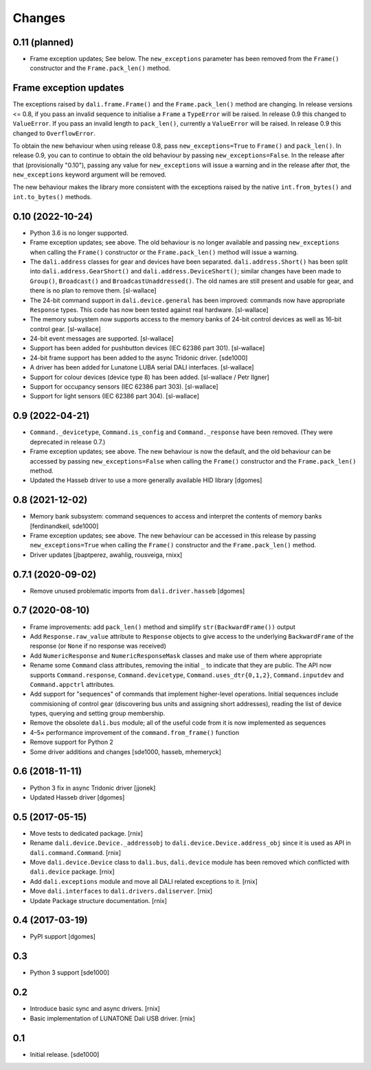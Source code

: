 Changes
=======

0.11 (planned)
--------------

- Frame exception updates; See below. The ``new_exceptions`` parameter
  has been removed from the ``Frame()`` constructor and the
  ``Frame.pack_len()`` method.

Frame exception updates
-----------------------

The exceptions raised by ``dali.frame.Frame()`` and the
``Frame.pack_len()`` method are changing. In release versions <= 0.8,
if you pass an invalid sequence to initialise a ``Frame`` a
``TypeError`` will be raised. In release 0.9 this changed to
``ValueError``. If you pass an invalid length to ``pack_len()``,
currently a ``ValueError`` will be raised. In release 0.9 this changed
to ``OverflowError``.

To obtain the new behaviour when using release 0.8, pass
``new_exceptions=True`` to ``Frame()`` and ``pack_len()``. In release
0.9, you can to continue to obtain the old behaviour by passing
``new_exceptions=False``. In the release after that (provisionally
"0.10"), passing any value for ``new_exceptions`` will issue a warning
and in the release after *that*, the ``new_exceptions`` keyword
argument will be removed.

The new behaviour makes the library more consistent with the
exceptions raised by the native ``int.from_bytes()`` and
``int.to_bytes()`` methods.

0.10 (2022-10-24)
-----------------

- Python 3.6 is no longer supported.

- Frame exception updates; see above. The old behaviour is no longer
  available and passing ``new_exceptions`` when calling the
  ``Frame()`` constructor or the ``Frame.pack_len()`` method will
  issue a warning.

- The ``dali.address`` classes for gear and devices have been
  separated. ``dali.address.Short()`` has been split into
  ``dali.address.GearShort()`` and ``dali.address.DeviceShort()``;
  similar changes have been made to ``Group()``, ``Broadcast()`` and
  ``BroadcastUnaddressed()``. The old names are still present and
  usable for gear, and there is no plan to remove them. [sl-wallace]

- The 24-bit command support in ``dali.device.general`` has been
  improved: commands now have appropriate ``Response`` types. This
  code has now been tested against real hardware. [sl-wallace]

- The memory subsystem now supports access to the memory banks of
  24-bit control devices as well as 16-bit control gear. [sl-wallace]

- 24-bit event messages are supported. [sl-wallace]

- Support has been added for pushbutton devices (IEC 62386 part
  301). [sl-wallace]

- 24-bit frame support has been added to the async Tridonic
  driver. [sde1000]

- A driver has been added for Lunatone LUBA serial DALI
  interfaces. [sl-wallace]

- Support for colour devices (device type 8) has been added.
  [sl-wallace / Petr Ilgner]

- Support for occupancy sensors (IEC 62386 part 303). [sl-wallace]

- Support for light sensors (IEC 62386 part 304). [sl-wallace]

0.9 (2022-04-21)
----------------

- ``Command._devicetype``, ``Command.is_config`` and
  ``Command._response`` have been removed. (They were deprecated in
  release 0.7.)

- Frame exception updates; see above. The new behaviour is now the
  default, and the old behaviour can be accessed by passing
  ``new_exceptions=False`` when calling the ``Frame()`` constructor
  and the ``Frame.pack_len()`` method.

- Updated the Hasseb driver to use a more generally available HID
  library [dgomes]

0.8 (2021-12-02)
----------------

- Memory bank subsystem: command sequences to access and interpret the
  contents of memory banks [ferdinandkeil, sde1000]

- Frame exception updates; see above. The new behaviour can be
  accessed in this release by passing ``new_exceptions=True`` when
  calling the ``Frame()`` constructor and the ``Frame.pack_len()``
  method.

- Driver updates [jbaptperez, awahlig, rousveiga, rnixx]

0.7.1 (2020-09-02)
------------------

- Remove unused problematic imports from ``dali.driver.hasseb``
  [dgomes]

0.7 (2020-08-10)
----------------

- Frame improvements: add ``pack_len()`` method and simplify
  ``str(BackwardFrame())`` output

- Add ``Response.raw_value`` attribute to ``Response`` objects to give
  access to the underlying ``BackwardFrame`` of the response (or
  ``None`` if no response was received)

- Add ``NumericResponse`` and ``NumericResponseMask`` classes and make
  use of them where appropriate

- Rename some ``Command`` class attributes, removing the initial ``_``
  to indicate that they are public. The API now supports
  ``Command.response``, ``Command.devicetype``,
  ``Command.uses_dtr{0,1,2}``, ``Command.inputdev`` and
  ``Command.appctrl`` attributes.

- Add support for "sequences" of commands that implement higher-level
  operations. Initial sequences include commisioning of control gear
  (discovering bus units and assigning short addresses), reading the
  list of device types, querying and setting group membership.

- Remove the obsolete ``dali.bus`` module; all of the useful code from
  it is now implemented as sequences

- 4–5× performance improvement of the ``command.from_frame()``
  function

- Remove support for Python 2

- Some driver additions and changes [sde1000, hasseb, mhemeryck]


0.6 (2018-11-11)
----------------

- Python 3 fix in async Tridonic driver
  [jjonek]

- Updated Hasseb driver
  [dgomes]


0.5 (2017-05-15)
----------------

- Move tests to dedicated package.
  [rnix]

- Rename ``dali.device.Device._addressobj`` to
  ``dali.device.Device.address_obj`` since it is used as API in
  ``dali.command.Command``.
  [rnix]

- Move ``dali.device.Device`` class to ``dali.bus``, ``dali.device`` module
  has been removed which conflicted with ``dali.device`` package.
  [rnix]

- Add ``dali.exceptions`` module and move all DALI related exceptions to it.
  [rnix]

- Move ``dali.interfaces`` to ``dali.drivers.daliserver``.
  [rnix]

- Update Package structure documentation.
  [rnix]


0.4 (2017-03-19)
----------------

- PyPI support
  [dgomes]


0.3
---

- Python 3 support
  [sde1000]


0.2
---

- Introduce basic sync and async drivers.
  [rnix]

- Basic implementation of LUNATONE Dali USB driver.
  [rnix]


0.1
---

- Initial release.
  [sde1000]
